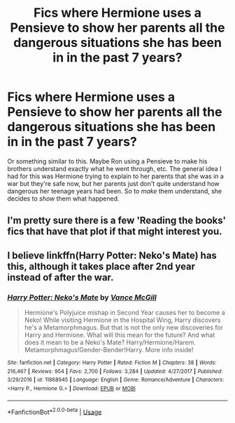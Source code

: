 #+TITLE: Fics where Hermione uses a Pensieve to show her parents all the dangerous situations she has been in in the past 7 years?

* Fics where Hermione uses a Pensieve to show her parents all the dangerous situations she has been in in the past 7 years?
:PROPERTIES:
:Author: BobaFett007
:Score: 2
:DateUnix: 1537395887.0
:DateShort: 2018-Sep-20
:END:
Or something similar to this. Maybe Ron using a Pensieve to make his brothers understand exactly what he went through, etc. The general idea I had for this was Hermione trying to explain to her parents that she was in a war but they're safe now, but her parents just don't quite understand how dangerous her teenage years had been. So to /make/ them understand, she decides to /show/ them what happened.


** I'm pretty sure there is a few 'Reading the books' fics that have that plot if that might interest you.
:PROPERTIES:
:Author: elizabnthe
:Score: 1
:DateUnix: 1537437343.0
:DateShort: 2018-Sep-20
:END:


** I believe linkffn(Harry Potter: Neko's Mate) has this, although it takes place after 2nd year instead of after the war.
:PROPERTIES:
:Author: kayjayme813
:Score: 1
:DateUnix: 1537396790.0
:DateShort: 2018-Sep-20
:END:

*** [[https://www.fanfiction.net/s/11868945/1/][*/Harry Potter: Neko's Mate/*]] by [[https://www.fanfiction.net/u/670787/Vance-McGill][/Vance McGill/]]

#+begin_quote
  Hermione's Polyjuice mishap in Second Year causes her to become a Neko! While visiting Hermione in the Hospital Wing, Harry discovers he's a Metamorphmagus. But that is not the only new discoveries for Harry and Hermione. What will this mean for the future? And what does it mean to be a Neko's Mate? Harry/Hermione/Harem. Metamorphmagus!Gender-Bender!Harry. More info inside!
#+end_quote

^{/Site/:} ^{fanfiction.net} ^{*|*} ^{/Category/:} ^{Harry} ^{Potter} ^{*|*} ^{/Rated/:} ^{Fiction} ^{M} ^{*|*} ^{/Chapters/:} ^{38} ^{*|*} ^{/Words/:} ^{216,467} ^{*|*} ^{/Reviews/:} ^{954} ^{*|*} ^{/Favs/:} ^{2,700} ^{*|*} ^{/Follows/:} ^{3,284} ^{*|*} ^{/Updated/:} ^{4/27/2017} ^{*|*} ^{/Published/:} ^{3/29/2016} ^{*|*} ^{/id/:} ^{11868945} ^{*|*} ^{/Language/:} ^{English} ^{*|*} ^{/Genre/:} ^{Romance/Adventure} ^{*|*} ^{/Characters/:} ^{<Harry} ^{P.,} ^{Hermione} ^{G.>} ^{*|*} ^{/Download/:} ^{[[http://www.ff2ebook.com/old/ffn-bot/index.php?id=11868945&source=ff&filetype=epub][EPUB]]} ^{or} ^{[[http://www.ff2ebook.com/old/ffn-bot/index.php?id=11868945&source=ff&filetype=mobi][MOBI]]}

--------------

*FanfictionBot*^{2.0.0-beta} | [[https://github.com/tusing/reddit-ffn-bot/wiki/Usage][Usage]]
:PROPERTIES:
:Author: FanfictionBot
:Score: 1
:DateUnix: 1537396815.0
:DateShort: 2018-Sep-20
:END:

